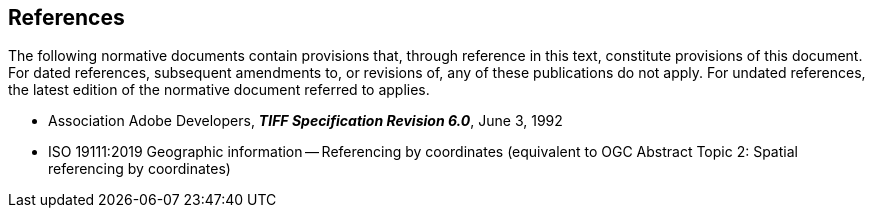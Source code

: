 == References
The following normative documents contain provisions that, through
reference in this text, constitute provisions of this document. For
dated references, subsequent amendments to, or revisions of, any of
these publications do not apply. For undated references, the latest
edition of the normative document referred to applies.

* Association Adobe Developers, **_TIFF Specification Revision 6.0_**, June 3, 1992

* ISO 19111:2019 Geographic information -- Referencing by coordinates (equivalent to OGC Abstract Topic 2: Spatial referencing by coordinates) 
